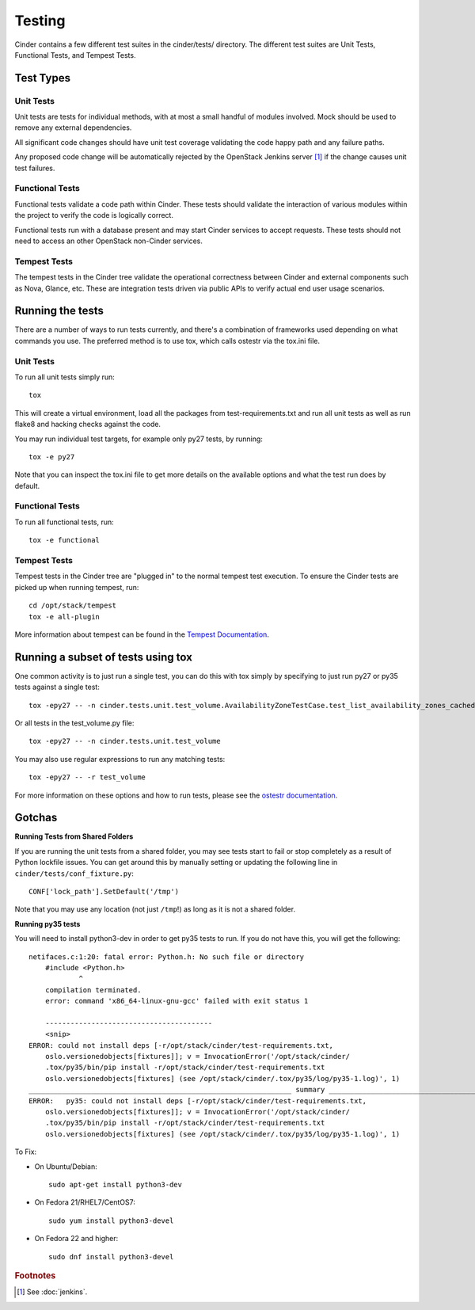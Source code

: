 Testing
=======

Cinder contains a few different test suites in the cinder/tests/ directory. The
different test suites are Unit Tests, Functional Tests, and Tempest Tests.

Test Types
----------


Unit Tests
~~~~~~~~~~

Unit tests are tests for individual methods, with at most a small handful of
modules involved. Mock should be used to remove any external dependencies.

All significant code changes should have unit test coverage validating the code
happy path and any failure paths.

Any proposed code change will be automatically rejected by the OpenStack
Jenkins server [#f1]_ if the change causes unit test failures.

Functional Tests
~~~~~~~~~~~~~~~~

Functional tests validate a code path within Cinder. These tests should
validate the interaction of various modules within the project to verify the
code is logically correct.

Functional tests run with a database present and may start Cinder services to
accept requests. These tests should not need to access an other OpenStack
non-Cinder services.

Tempest Tests
~~~~~~~~~~~~~

The tempest tests in the Cinder tree validate the operational correctness
between Cinder and external components such as Nova, Glance, etc. These are
integration tests driven via public APIs to verify actual end user usage
scenarios.

Running the tests
-----------------

There are a number of ways to run tests currently, and there's a combination of
frameworks used depending on what commands you use. The preferred method is to
use tox, which calls ostestr via the tox.ini file.

Unit Tests
~~~~~~~~~~

To run all unit tests simply run::

    tox

This will create a virtual environment, load all the packages from
test-requirements.txt and run all unit tests as well as run flake8 and hacking
checks against the code.

You may run individual test targets, for example only py27 tests, by running::

    tox -e py27

Note that you can inspect the tox.ini file to get more details on the available
options and what the test run does by default.

Functional Tests
~~~~~~~~~~~~~~~~

To run all functional tests, run::

    tox -e functional

Tempest Tests
~~~~~~~~~~~~~

Tempest tests in the Cinder tree are "plugged in" to the normal tempest test
execution. To ensure the Cinder tests are picked up when running tempest, run::

    cd /opt/stack/tempest
    tox -e all-plugin

More information about tempest can be found in the `Tempest Documentation
<http://docs.openstack.org/developer/tempest/overview.html>`_.

Running a subset of tests using tox
-----------------------------------
One common activity is to just run a single test, you can do this with tox
simply by specifying to just run py27 or py35 tests against a single test::

    tox -epy27 -- -n cinder.tests.unit.test_volume.AvailabilityZoneTestCase.test_list_availability_zones_cached

Or all tests in the test_volume.py file::

    tox -epy27 -- -n cinder.tests.unit.test_volume

You may also use regular expressions to run any matching tests::

    tox -epy27 -- -r test_volume

For more information on these options and how to run tests, please see the
`ostestr documentation <http://docs.openstack.org/developer/os-testr/>`_.

Gotchas
-------

**Running Tests from Shared Folders**

If you are running the unit tests from a shared folder, you may see tests start
to fail or stop completely as a result of Python lockfile issues. You
can get around this by manually setting or updating the following line in
``cinder/tests/conf_fixture.py``::

    CONF['lock_path'].SetDefault('/tmp')

Note that you may use any location (not just ``/tmp``!) as long as it is not
a shared folder.

**Running py35 tests**

You will need to install python3-dev in order to get py35 tests to run. If you
do not have this, you will get the following::

    netifaces.c:1:20: fatal error: Python.h: No such file or directory
        #include <Python.h>
                ^
        compilation terminated.
        error: command 'x86_64-linux-gnu-gcc' failed with exit status 1

        ----------------------------------------
        <snip>
    ERROR: could not install deps [-r/opt/stack/cinder/test-requirements.txt,
        oslo.versionedobjects[fixtures]]; v = InvocationError('/opt/stack/cinder/
        .tox/py35/bin/pip install -r/opt/stack/cinder/test-requirements.txt
        oslo.versionedobjects[fixtures] (see /opt/stack/cinder/.tox/py35/log/py35-1.log)', 1)
    _______________________________________________________________ summary _______________________________________________________________
    ERROR:   py35: could not install deps [-r/opt/stack/cinder/test-requirements.txt,
        oslo.versionedobjects[fixtures]]; v = InvocationError('/opt/stack/cinder/
        .tox/py35/bin/pip install -r/opt/stack/cinder/test-requirements.txt
        oslo.versionedobjects[fixtures] (see /opt/stack/cinder/.tox/py35/log/py35-1.log)', 1)

To Fix:

- On Ubuntu/Debian::

    sudo apt-get install python3-dev

- On Fedora 21/RHEL7/CentOS7::

    sudo yum install python3-devel

- On Fedora 22 and higher::

    sudo dnf install python3-devel

.. rubric:: Footnotes

.. [#f1] See :doc:`jenkins`.
